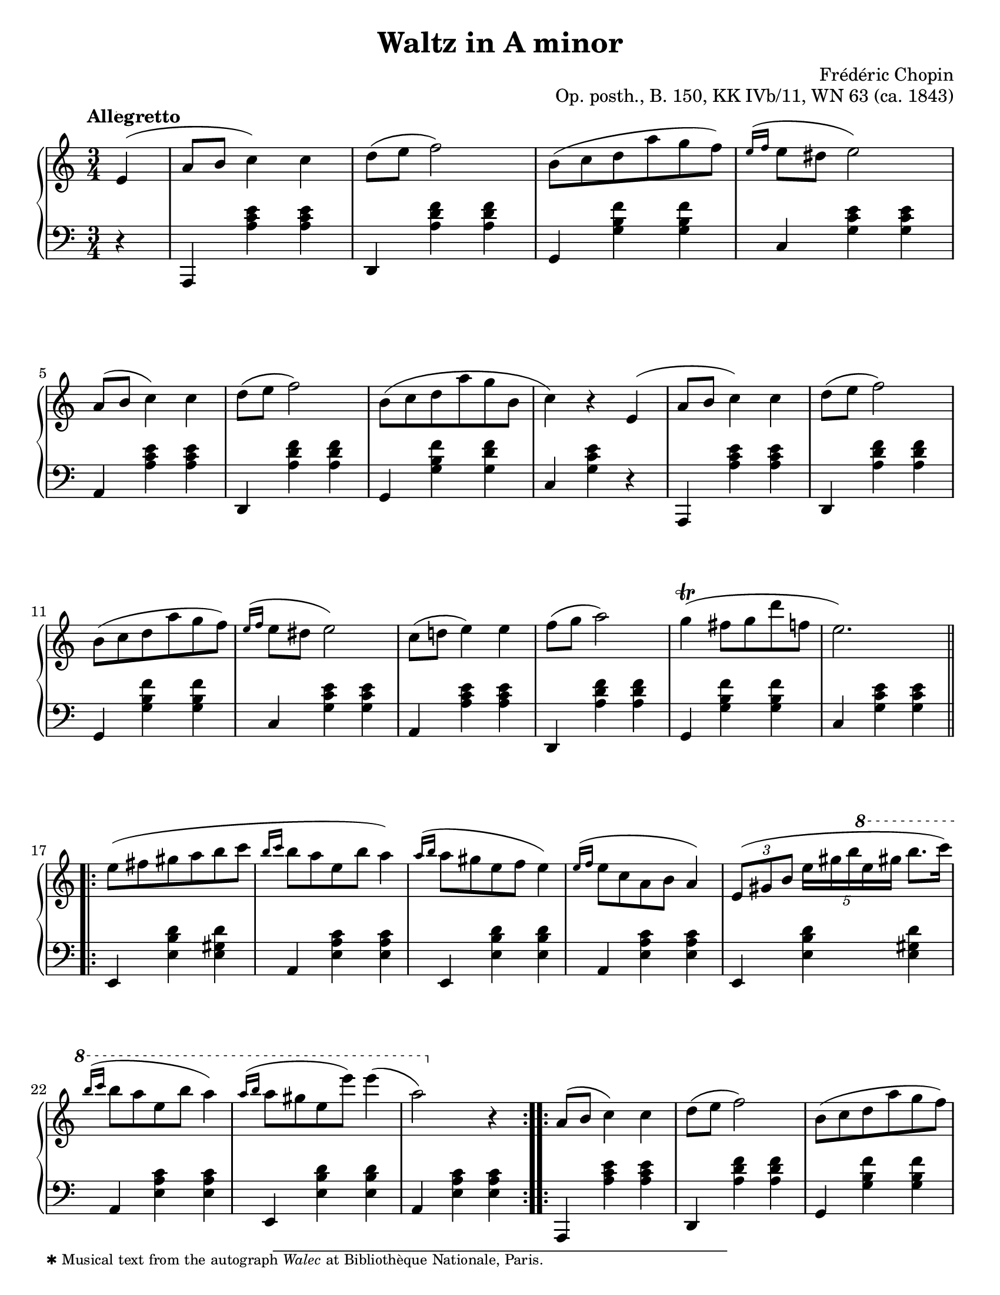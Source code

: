 \version "2.24.0"
\language "english"
\pointAndClickOff

#(set-default-paper-size "letter")
\paper {
  print-page-number = ##f
  indent = 0
  % markup-system-spacing = #0
  % top-margin = #4
  % bottom-margin = #4
}

\header {
  title = "Waltz in A minor"
  composer = "Frédéric Chopin"
  opus = "Op. posth., B. 150, KK IVb/11, WN 63 (ca. 1843)"
  tagline = ##f
}

\layout {
  \context {
    \Score
    %%\override BarNumber.break-visibility = ##(#t #t #t) % to draw every bar number
    alternativeNumberingStyle = #'numbers-with-letters
    barNumberVisibility = #first-bar-number-invisible-save-broken-bars
  }

  \context {
    \PianoStaff
    \accidentalStyle piano
    printKeyCancellation = ##f
  }
}

global = {
  \key a \minor
  \time 3/4
  \partial 4
  \tempo Allegretto
}

%%%%%%%%%%%%%%%%%%%%%%%%%%%%%%%%%%%%%%%%%%%%%%%%%%%%%%%%%%%%%%%%%%%%%%%%
%% This is generally in Rondo form with an 8-bar sections.
%% A A′ |: B :|: A′′ C :| A D

upper = \relative {
  e'4( |
  a8 b c4) c |
  d8( e f2) |
  b,8( c d a' g f) |
  \grace { e16^( f } e8 ds e2) |
  a,8( b c4) c |
  d8( e f2) |
  b,8( c d a' g b, |
  c4) r

  \barNumberCheck #8
  e,4( |
  a8 b c4) c |
  d8( e f2) |
  b,8( c d a' g f) |
  \grace { e16^( f } e8 ds e2) |
  c8( d e4) e |
  f8( g a2) |
  g4(\trill fs8 g d' f, |
  e2.) |

  \section
  \barNumberCheck #17
  \repeat volta 2 {
    e8( fs gs a b c |
    \grace { b16 c } b8 a e b' a4) |
    \grace { a16^( b } a8 gs e f e4) |
    \grace { e16^( f } e8 c a b a4) |
    \tuplet 3/2 { e8( gs b } \tuplet 5/4 { e16 gs b \ottava #1 e gs } b8. c16) |
    \grace { b16^( c } b8 a e b' a4) |
    \grace { a16^( b } a8 gs e e') e4( |
    a,2) \ottava #0 r4 |
  }

  \barNumberCheck #25
  \repeat volta 2 {
    a,,8( b c4) c |
    d8( e f2) |
    b,8( c d a' g f) |
    \grace { e16^( f } e8 ds e2) |
    c8( d e4) e |
    f8( g a2) |
    ds,8( e fs4) fs |
    gs8( a b2) |
    b8( cs d fs e d
    cs\prall b cs gs a fs) |
    \grace { e16^( fs } e8 d gs, fs'! e4) |
    \grace { e16^( fs } e8 cs a fs'! e4) |
    b'8( cs d fs e d |
    cs\prall b cs gs a fs) |
    \grace { e16^( fs } e8 d gs, fs'! e gs, |
    a4) r e |
  }

  \barNumberCheck #41
  a8( b c4) c |
  d8( e f2) |
  b,8( c d a' g f |
  \grace { e16 f } e8 ds e2) |
  a,8( b c4) c |
  d8( e f2) |
  b,8( c d a' g b, |
  c4) r

  \barNumberCheck #48
  e, |
  a8( b c4 c) |
  d8( e f2) |
  r8 e8\prall( ds e b' d, |
  c2) r4 |
  r8 c'8( b a g f |
  e d cs d e f) |
  e4\startTrillSpan( ds8\stopTrillSpan e f gs,) |
  a2 r4 |

  \bar "|."
}

lower = \relative {
  \clef bass
  r4 |
  a,,4 <a'' c e> q |
  d,, <a'' d f> q |
  g, <g' b f'> q |
  c, <g' c e> q |
  a, <a' c e> q |
  d,, <a'' d f> q |
  g, <g' b f'> <g d' f> |
  c, <g' c e>

  \barNumberCheck #8
  r |
  a,,4 <a'' c e> q |
  d,, <a'' d f> q |
  g, <g' b f'> q |
  c, <g' c e> q |
  a, <a' c e> q |
  d,, <a'' d f> q |
  g, <g' b f'> q |
  c, <g' c e> q |

  \section
  \barNumberCheck #17
  \repeat unfold 2 {
    e,4 <e' b' d> <e gs d'> |
    a, <e' a c> q |
    e, <e' b' d> q |
    a, <e' a c> q |
  }

  \barNumberCheck #25
  a,,4 <a'' c e> q |
  d,, <a'' d f> q |
  g, <g' b f'> q |
  c, <g' c e> q |
  a, <a' c e> q |
  d,, <a'' d f> q |
  b,, <a'' b ds> q |
  e, <e' b' d>

  \barNumberCheck #32
  r |
  e, <e' gs d'> q |
  a, <e' a cs> q |
  e, <e' b' d> q |
  a, <e' a cs> q |
  e, <e' gs d'> q |
  a, <e' a cs> q |
  e, <e' b' d> q |
  a, <e' cs'> r |

  \barNumberCheck #41
  a,,4 <a'' c e> q |
  d,, <a'' d f> q |
  g, <g' b f'> q |
  c, <g' c e> q |
  a, <a' c e> q |
  d,, <a'' d f> q |
  g, <g' b f'> <g d' f> |
  c, <g' e'>

  \barNumberCheck #48
  r |
  a,,4 <a'' c e> q |
  d,, <a'' d f> q |
  e, <e' gs d'> q |
  a, <e' a c> q |
  c <e a e'> r |
  d <a' b f'> r |
  e, <e' c'> <e b' d> |
  a, <e' c'> r |
}

%% Note: this is the only editorial mark
editorial.above = {
  s4-\footnote
       ""
       #'(0 . 0)
       \markup \tiny \wordwrap {
         ✱ Musical text from the autograph \italic "Walec" at Bibliothèque Nationale, Paris.
       }
    -""
  |
}

breaks_ref = {
  %% breaks matching some reference for ease of authoring
  s4 |
  s2.*4 |
  \break \barNumberCheck #5
  s2.*6 | \break
  \break \barNumberCheck #11
  s2.*6 |
  \break \barNumberCheck #17
  s2.*5 |
  \break \barNumberCheck #22
  \grace { s16 s }
  s2.*6 |

  \pageBreak \barNumberCheck #28
  \grace { s16 s }
  s2.*6 |
  \break \barNumberCheck #34
  s2.*5 |
  \break \barNumberCheck #39
  \grace { s16 s }
  s2.*6 |
  \break \barNumberCheck #45
  s2.*6 |
  \break \barNumberCheck #51
  s2.*6
}


%%%%%%%%%%%%%%%%%%%%%%%%%%%%%%%%%%%%%%%%%%%%%%%%%%%%%%%%%%%%%%%%%%%%%%%%
%% Score

\score {
  \new PianoStaff <<
    \new Dynamics \with {
      \override VerticalAxisGroup.staff-affinity = #DOWN
    }{
      \global
      \editorial.above
    }
    \new Staff = "up" {
      \global
      \upper
    }
    %% No editorial markings between staves
    \new Staff = "down" {
      \global
      \lower
    }
    %% No editorial markings below the grand staff
    \new Dynamics {
      \global
      \breaks_ref
    }
  >>
}
